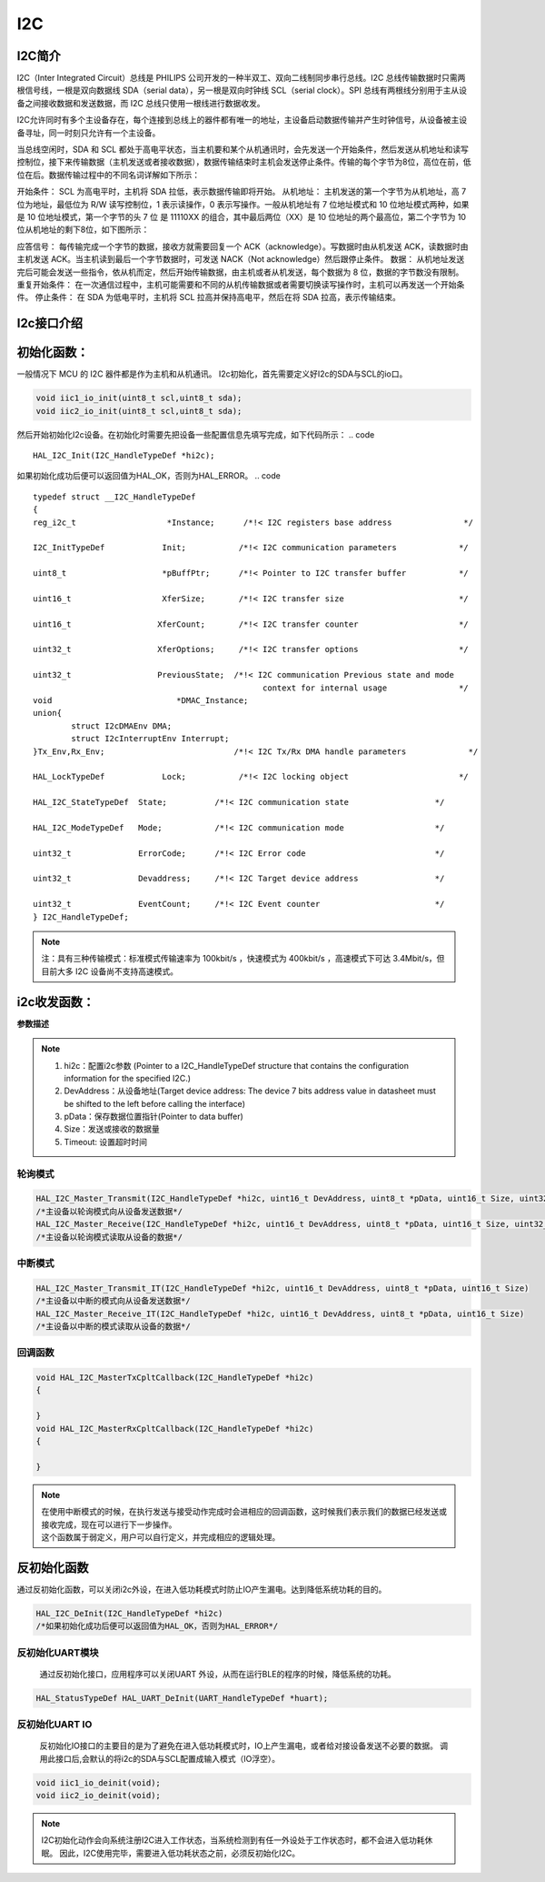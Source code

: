 .. _i2c_ref:

I2C
==============

I2C简介
--------------

I2C（Inter Integrated Circuit）总线是 PHILIPS 公司开发的一种半双工、双向二线制同步串行总线。I2C 总线传输数据时只需两根信号线，一根是双向数据线 SDA（serial data），另一根是双向时钟线 SCL（serial clock）。SPI 总线有两根线分别用于主从设备之间接收数据和发送数据，而 I2C 总线只使用一根线进行数据收发。

I2C允许同时有多个主设备存在，每个连接到总线上的器件都有唯一的地址，主设备启动数据传输并产生时钟信号，从设备被主设备寻址，同一时刻只允许有一个主设备。

..  image:: i2c_01.png

..  image:: i2c_02.png

当总线空闲时，SDA 和 SCL 都处于高电平状态，当主机要和某个从机通讯时，会先发送一个开始条件，然后发送从机地址和读写控制位，接下来传输数据（主机发送或者接收数据），数据传输结束时主机会发送停止条件。传输的每个字节为8位，高位在前，低位在后。数据传输过程中的不同名词详解如下所示：

开始条件： SCL 为高电平时，主机将 SDA 拉低，表示数据传输即将开始。
从机地址： 主机发送的第一个字节为从机地址，高 7 位为地址，最低位为 R/W 读写控制位，1 表示读操作，0 表示写操作。一般从机地址有 7 位地址模式和 10 位地址模式两种，如果是 10 位地址模式，第一个字节的头 7 位 是 11110XX 的组合，其中最后两位（XX）是 10 位地址的两个最高位，第二个字节为 10 位从机地址的剩下8位，如下图所示：

..  image:: i2c_03.png

应答信号： 每传输完成一个字节的数据，接收方就需要回复一个 ACK（acknowledge）。写数据时由从机发送 ACK，读数据时由主机发送 ACK。当主机读到最后一个字节数据时，可发送 NACK（Not acknowledge）然后跟停止条件。
数据： 从机地址发送完后可能会发送一些指令，依从机而定，然后开始传输数据，由主机或者从机发送，每个数据为 8 位，数据的字节数没有限制。
重复开始条件： 在一次通信过程中，主机可能需要和不同的从机传输数据或者需要切换读写操作时，主机可以再发送一个开始条件。
停止条件： 在 SDA 为低电平时，主机将 SCL 拉高并保持高电平，然后在将 SDA 拉高，表示传输结束。

I2c接口介绍
--------------
初始化函数：
--------------

一般情况下 MCU 的 I2C 器件都是作为主机和从机通讯。
I2c初始化，首先需要定义好I2c的SDA与SCL的io口。

.. code ::

    void iic1_io_init(uint8_t scl,uint8_t sda);
    void iic2_io_init(uint8_t scl,uint8_t sda);

然后开始初始化I2c设备。在初始化时需要先把设备一些配置信息先填写完成，如下代码所示：
.. code ::

    HAL_I2C_Init(I2C_HandleTypeDef *hi2c);

如果初始化成功后便可以返回值为HAL_OK，否则为HAL_ERROR。
.. code ::

    typedef struct __I2C_HandleTypeDef
    {
    reg_i2c_t                	*Instance;      /*!< I2C registers base address               */

    I2C_InitTypeDef            Init;           /*!< I2C communication parameters             */

    uint8_t                    *pBuffPtr;      /*!< Pointer to I2C transfer buffer           */

    uint16_t                   XferSize;       /*!< I2C transfer size                        */

    uint16_t                  XferCount;       /*!< I2C transfer counter                     */

    uint32_t                  XferOptions;     /*!< I2C transfer options                     */

    uint32_t                  PreviousState;  /*!< I2C communication Previous state and mode
                                                    context for internal usage               */
    void                          *DMAC_Instance;
    union{
            struct I2cDMAEnv DMA;
            struct I2cInterruptEnv Interrupt;
    }Tx_Env,Rx_Env;                           /*!< I2C Tx/Rx DMA handle parameters             */

    HAL_LockTypeDef            Lock;           /*!< I2C locking object                       */

    HAL_I2C_StateTypeDef  State;          /*!< I2C communication state                  */

    HAL_I2C_ModeTypeDef   Mode;           /*!< I2C communication mode                   */

    uint32_t              ErrorCode;      /*!< I2C Error code                           */

    uint32_t              Devaddress;     /*!< I2C Target device address                */

    uint32_t              EventCount;     /*!< I2C Event counter                        */
    } I2C_HandleTypeDef;

.. note ::

 注：具有三种传输模式：标准模式传输速率为 100kbit/s ，快速模式为 400kbit/s ，高速模式下可达 3.4Mbit/s，但目前大多 I2C 设备尚不支持高速模式。

i2c收发函数：
--------------

**参数描述**

.. note ::

    #. hi2c：配置i2c参数 (Pointer to a I2C_HandleTypeDef structure that contains the configuration information for the specified I2C.)
    #. DevAddress：从设备地址(Target device address: The device 7 bits address value in datasheet must be shifted to the left before calling the interface)
    #. pData：保存数据位置指针(Pointer to data buffer)
    #. Size：发送或接收的数据量
    #. Timeout:  设置超时时间

轮询模式
......................

.. code ::

    HAL_I2C_Master_Transmit(I2C_HandleTypeDef *hi2c, uint16_t DevAddress, uint8_t *pData, uint16_t Size, uint32_t Timeout)
    /*主设备以轮询模式向从设备发送数据*/
    HAL_I2C_Master_Receive(I2C_HandleTypeDef *hi2c, uint16_t DevAddress, uint8_t *pData, uint16_t Size, uint32_t Timeout)
    /*主设备以轮询模式读取从设备的数据*/

中断模式
......................

.. code ::

    HAL_I2C_Master_Transmit_IT(I2C_HandleTypeDef *hi2c, uint16_t DevAddress, uint8_t *pData, uint16_t Size)
    /*主设备以中断的模式向从设备发送数据*/
    HAL_I2C_Master_Receive_IT(I2C_HandleTypeDef *hi2c, uint16_t DevAddress, uint8_t *pData, uint16_t Size)
    /*主设备以中断的模式读取从设备的数据*/

回调函数 
......................
.. code ::

    void HAL_I2C_MasterTxCpltCallback(I2C_HandleTypeDef *hi2c)
    {

    }
    void HAL_I2C_MasterRxCpltCallback(I2C_HandleTypeDef *hi2c)
    {	

    }
.. note ::
    
    | 在使用中断模式的时候，在执行发送与接受动作完成时会进相应的回调函数，这时候我们表示我们的数据已经发送或接收完成，现在可以进行下一步操作。
    | 这个函数属于弱定义，用户可以自行定义，并完成相应的逻辑处理。

反初始化函数
---------------

通过反初始化函数，可以关闭i2c外设，在进入低功耗模式时防止IO产生漏电。达到降低系统功耗的目的。

.. code ::

    HAL_I2C_DeInit(I2C_HandleTypeDef *hi2c)
    /*如果初始化成功后便可以返回值为HAL_OK，否则为HAL_ERROR*/

反初始化UART模块
......................

    通过反初始化接口，应用程序可以关闭UART 外设，从而在运行BLE的程序的时候，降低系统的功耗。

.. code ::

    HAL_StatusTypeDef HAL_UART_DeInit(UART_HandleTypeDef *huart);

反初始化UART IO
...................

    反初始化IO接口的主要目的是为了避免在进入低功耗模式时，IO上产生漏电，或者给对接设备发送不必要的数据。
    调用此接口后,会默认的将i2c的SDA与SCL配置成输入模式（IO浮空）。

.. code ::

    void iic1_io_deinit(void);
    void iic2_io_deinit(void);

.. note ::

    I2C初始化动作会向系统注册I2C进入工作状态，当系统检测到有任一外设处于工作状态时，都不会进入低功耗休眠。
    因此，I2C使用完毕，需要进入低功耗状态之前，必须反初始化I2C。